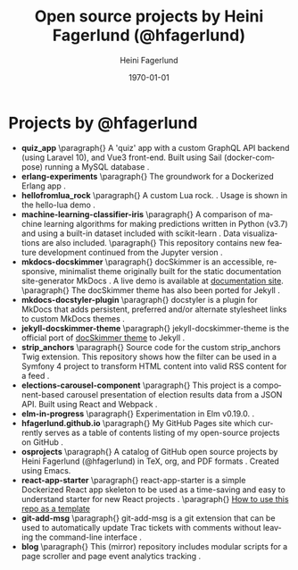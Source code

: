 #+TITLE: Open source projects by Heini Fagerlund (@hfagerlund)
#+DATE: \today
#+AUTHOR: Heini Fagerlund
#+EMAIL: 
#+OPTIONS: ':nil *:t -:t ::t <:t H:3 \n:nil ^:nil arch:headline
#+OPTIONS: author:t c:nil creator:comment d:(not "LOGBOOK") date:t
#+OPTIONS: e:t email:nil f:t inline:t num:t p:nil pri:nil stat:t
#+OPTIONS: tags:t tasks:t tex:t timestamp:t toc:nil todo:t |:t
#+DESCRIPTION:
#+EXCLUDE_TAGS: noexport
#+KEYWORDS:
#+LANGUAGE: en
#+SELECT_TAGS: export
#+LATEX_HEADER: \usepackage{parskip}
#+LATEX_HEADER: \setlength{\parskip}{20pt}
#+LATEX_HEADER_EXTRA: \usepackage{underscore}
#+LATEX_HEADER_EXTRA: \usepackage{breakurl}
#+LATEX_HEADER_EXTRA: \usepackage{url}
#+LATEX_HEADER_EXTRA: \PassOptionsToPackage{hyphens}{url}
#+LATEX_HEADER_EXTRA: \usepackage{hyperref}
#+STARTUP: showall
#+BIBLIOGRAPHY: opensource-bib plain

* Projects by @hfagerlund
- *quiz_app*
   \paragraph{}
   A 'quiz' app with a custom GraphQL API backend (using Laravel 10), and Vue3 front-end. Built using Sail (docker-compose) running a MySQL database \cite{quiz-app}.
- *erlang-experiments*
   \paragraph{}
   The groundwork for a Dockerized Erlang app \cite{erlang}.
- *hellofromlua_rock*
   \paragraph{}
   A custom Lua rock. \cite{luarock}. Usage is shown in the hello-lua demo \cite{lua}.
- *machine-learning-classifier-iris*
  \paragraph{}
  A comparison of machine learning algorithms for making predictions written in Python (v3.7) and using a built-in dataset included with scikit-learn \cite{machinelearning}. Data visualizations are also included.
   \paragraph{}
  This repository contains new feature development continued from the Jupyter version \cite{jupyter}.
- *mkdocs-docskimmer*
  \paragraph{}
  docSkimmer is an accessible, responsive, minimalist theme originally built for the static documentation site-generator MkDocs \cite{mkdocs-docskimmer}. A live demo is available at [[http://bitsof.bytesofdesign.com/mkdocs-docskimmer/][documentation site]].
  \paragraph{}
  The docSkimmer theme has also been ported for Jekyll \cite{jekyll-docskimmer}.
- *mkdocs-docstyler-plugin*
  \paragraph{}
  docstyler is a plugin for MkDocs that adds persistent, preferred
  and/or alternate stylesheet links to custom MkDocs themes \cite{mkdocs-docstyler-plugin}.
- *jekyll-docskimmer-theme*
   \paragraph{}
  jekyll-docskimmer-theme is the official port of [[https://github.com/hfagerlund/mkdocs-docskimmer][docSkimmer theme]] to Jekyll \cite{jekyll-docskimmer}.
- *strip_anchors*
   \paragraph{}
   Source code for the custom strip_anchors Twig extension. This repository shows how the filter can be used in a Symfony 4 project to transform HTML content into valid RSS content for a feed \cite{stripanchors}.
- *elections-carousel-component*
   \paragraph{}
   This project is a component-based carousel presentation of election results data from a JSON API. Built using React and Webpack \cite{elections-carousel-component}.
- *elm-in-progress*
   \paragraph{}
   Experimentation in Elm v0.19.0.
    \cite{elm}.
- *hfagerlund.github.io*
   \paragraph{}
   My GitHub Pages site which currently serves as a table of contents listing of my open-source projects on GitHub \cite{ghpages}.
- *osprojects*
   \paragraph{}
   A catalog of GitHub open source projects by Heini Fagerlund (@hfagerlund) in TeX, org, and PDF formats \cite{osprojects}. Created using Emacs.
- *react-app-starter*
   \paragraph{}
   react-app-starter is a simple Dockerized React app skeleton to be used as a time-saving and easy to understand starter for new React projects \cite{react-app-starter}.
   \paragraph{}
   [[https://docs.github.com/en/github/creating-cloning-and-archiving-repositories/creating-a-repository-on-github/creating-a-repository-from-a-template][How to use this repo as a template]]
- *git-add-msg*
   \paragraph{}
   git-add-msg is a git extension that can be used to automatically update Trac tickets with comments without leaving the command-line interface \cite{git-add-msg}.
- *blog*
   \paragraph{}
   This (mirror) repository includes modular scripts for a page scroller and page event analytics tracking \cite{blog}.

#+BEGIN_LaTeX
\begin{sloppypar}
\bibliographystyle{plain}
\bibliography{opensource-bib}
\end{sloppypar}
#+END_LaTeX

